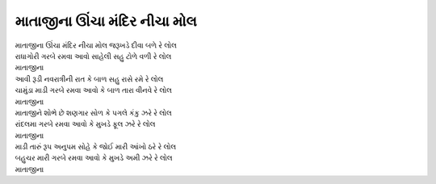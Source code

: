 માતાજીના ઊંચા મંદિર નીચા મોલ
--------------------------------

| માતાજીના ઊંચા મંદિર નીચા મોલ જરૂખડે દીવા બળે રે લોલ
| રાધાગોરી ગરબે રમવા આવો સાહેલી સહુ ટોળે વળી રે લોલ
| માતાજીના

| આવી રૂડી નવરાત્રીની  રાત કે બાળ સહુ રાસે રમે રે લોલ
| ચામુંડા માડી ગરબે રમવા આવો કે બાળ તારા વીનવે રે લોલ
| માતાજીના

| માતાજીને શોભે છે શણગાર સોળ કે પગલે કંકુ ઝરે રે લોલ
| રાંદલમા ગરબે રમવા આવો કે મુખડે ફૂલ ઝરે રે લોલ
| માતાજીના

| માડી તારું રૂપ અનુપમ સોહે કે જોઈ મારી આંખો ઠરે રે લોલ
| બહુચર મારી ગરબે રમવા આવો કે મુખડે અમી ઝરે રે લોલ
| માતાજીના
